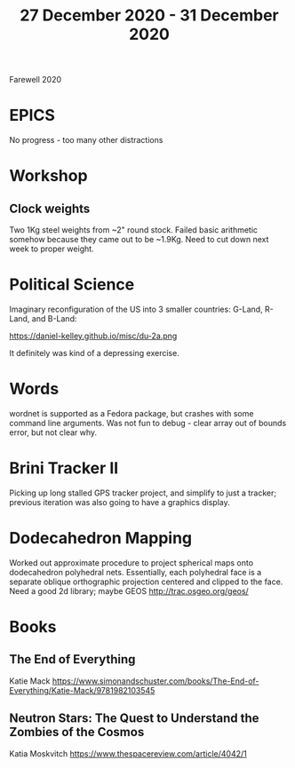 #+TITLE: 27 December 2020 - 31 December 2020

Farewell 2020

* EPICS
No progress - too many other distractions
* Workshop
** Clock weights
Two 1Kg steel weights from ~2" round stock. Failed basic arithmetic
somehow because they came out to be ~1.9Kg. Need to cut down next week
to proper weight.
* Political Science
Imaginary reconfiguration of the US into 3 smaller countries: G-Land, R-Land,
and B-Land:

  https://daniel-kelley.github.io/misc/du-2a.png

It definitely was kind of a depressing exercise.

* Words

wordnet is supported as a Fedora package, but crashes with some command line
arguments. Was not fun to debug - clear array out of bounds error, but
not clear why.

* Brini Tracker II

Picking up long stalled GPS tracker project, and simplify to just a tracker;
previous iteration was also going to have a graphics display.

* Dodecahedron Mapping

Worked out approximate procedure to project spherical maps onto
dodecahedron polyhedral nets. Essentially, each polyhedral face is a
separate oblique orthographic projection centered and clipped to the
face. Need a good 2d library; maybe GEOS http://trac.osgeo.org/geos/

* Books

** The End of Everything
Katie Mack
https://www.simonandschuster.com/books/The-End-of-Everything/Katie-Mack/9781982103545
** Neutron Stars: The Quest to Understand the Zombies of the Cosmos
Katia Moskvitch
https://www.thespacereview.com/article/4042/1

